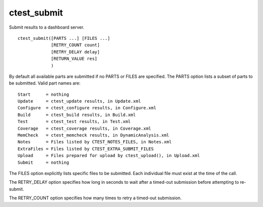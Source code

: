 ctest_submit
------------

Submit results to a dashboard server.

::

  ctest_submit([PARTS ...] [FILES ...]
               [RETRY_COUNT count]
               [RETRY_DELAY delay]
               [RETURN_VALUE res]
               )

By default all available parts are submitted if no PARTS or FILES are
specified.  The PARTS option lists a subset of parts to be submitted.
Valid part names are:

::

  Start      = nothing
  Update     = ctest_update results, in Update.xml
  Configure  = ctest_configure results, in Configure.xml
  Build      = ctest_build results, in Build.xml
  Test       = ctest_test results, in Test.xml
  Coverage   = ctest_coverage results, in Coverage.xml
  MemCheck   = ctest_memcheck results, in DynamicAnalysis.xml
  Notes      = Files listed by CTEST_NOTES_FILES, in Notes.xml
  ExtraFiles = Files listed by CTEST_EXTRA_SUBMIT_FILES
  Upload     = Files prepared for upload by ctest_upload(), in Upload.xml
  Submit     = nothing

The FILES option explicitly lists specific files to be submitted.
Each individual file must exist at the time of the call.

The RETRY_DELAY option specifies how long in seconds to wait after a
timed-out submission before attempting to re-submit.

The RETRY_COUNT option specifies how many times to retry a timed-out
submission.
